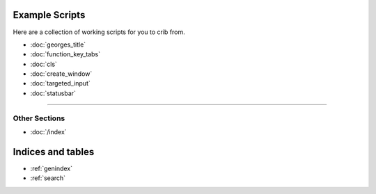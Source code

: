 .. _examples-index:
.. Example Scripts

Example Scripts
===============

Here are a collection of working scripts for you to crib from.

* :doc:`georges_title`
* :doc:`function_key_tabs`
* :doc:`cls`
* :doc:`create_window`
* :doc:`targeted_input`
* :doc:`statusbar`

----

--------------
Other Sections
--------------

* :doc:`/index`

Indices and tables
==================

* :ref:`genindex`
* :ref:`search`

